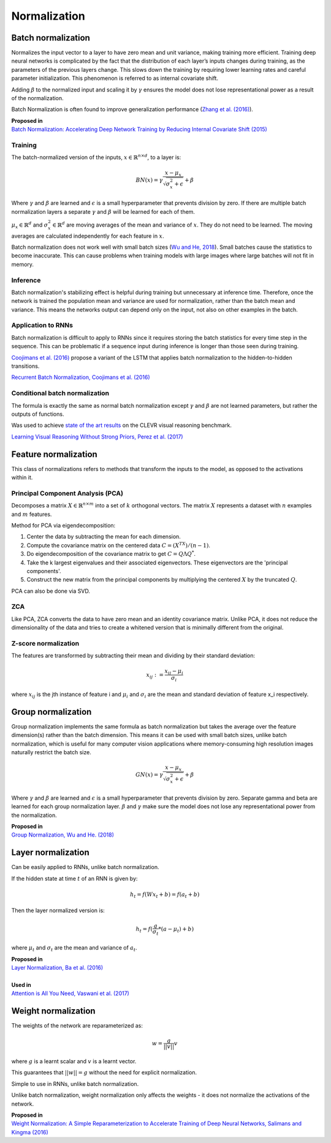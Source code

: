 Normalization
""""""""""""""""""""

Batch normalization
-------------------------
Normalizes the input vector to a layer to have zero mean and unit variance, making training more efficient. Training deep neural networks is complicated by the fact that the distribution of each layer’s inputs changes during training, as the parameters of the previous layers change. This slows down the training by requiring lower learning rates and careful parameter initialization. This phenomenon is referred to as internal covariate shift.

Adding :math:`\beta` to the normalized input and scaling it by :math:`\gamma` ensures the model does not lose representational power as a result of the normalization.

Batch Normalization is often found to improve generalization performance (`Zhang et al. (2016) <https://arxiv.org/pdf/1611.03530.pdf>`_).

| **Proposed in** 
| `Batch Normalization: Accelerating Deep Network Training by Reducing Internal Covariate Shift (2015) <https://arxiv.org/abs/1502.03167>`_

Training
_________________
The batch-normalized version of the inputs, :math:`x \in \mathbb{R}^{n \times d}`, to a layer is:

.. math::

  BN(x) = \gamma \frac{x - \mu_x}{\sqrt{\sigma_x^2 + \epsilon}} + \beta
  
Where :math:`\gamma` and :math:`\beta` are learned and :math:`\epsilon` is a small hyperparameter that prevents division by zero. If there are multiple batch normalization layers a separate :math:`\gamma` and :math:`\beta` will be learned for each of them.

:math:`\mu_x \in \mathbb{R}^{d}` and :math:`\sigma_x^2 \in \mathbb{R}^{d}` are moving averages of the mean and variance of :math:`x`. They do not need to be learned. The moving averages are calculated independently for each feature in :math:`x`.

Batch normalization does not work well with small batch sizes (`Wu and He, 2018 <https://arxiv.org/abs/1803.08494>`_). Small batches cause the statistics to become inaccurate. This can cause problems when training models with large images where large batches will not fit in memory.

Inference
___________
Batch normalization's stabilizing effect is helpful during training but unnecessary at inference time. Therefore, once the network is trained the population mean and variance are used for normalization, rather than the batch mean and variance. This means the networks output can depend only on the input, not also on other examples in the batch.

Application to RNNs
____________________
Batch normalization is difficult to apply to RNNs since it requires storing the batch statistics for every time step in the sequence. This can be problematic if a sequence input during inference is longer than those seen during training.

`Coojimans et al. (2016) <https://arxiv.org/abs/1603.09025>`_ propose a variant of the LSTM that applies batch normalization to the hidden-to-hidden transitions.

`Recurrent Batch Normalization, Coojimans et al. (2016) <https://arxiv.org/abs/1603.09025>`_

Conditional batch normalization
________________________________
The formula is exactly the same as normal batch normalization except :math:`\gamma` and :math:`\beta` are not learned parameters, but rather the outputs of functions.

Was used to achieve `state of the art results <https://arxiv.org/pdf/1707.03017.pdf>`_ on the CLEVR visual reasoning benchmark.

`Learning Visual Reasoning Without Strong Priors, Perez et al. (2017) <https://arxiv.org/pdf/1707.03017.pdf>`_

Feature normalization
-----------------------

This class of normalizations refers to methods that transform the inputs to the model, as opposed to the activations within it.

Principal Component Analysis (PCA)
_____________________________________
Decomposes a matrix :math:`X \in \mathbb{R}^{n \times m}` into a set of :math:`k` orthogonal vectors. The matrix :math:`X` represents a dataset with :math:`n` examples and :math:`m` features.

Method for PCA via eigendecomposition:

1. Center the data by subtracting the mean for each dimension.
2. Compute the covariance matrix on the centered data :math:`C = (X^TX)/(n-1)`.
3. Do eigendecomposition of the covariance matrix to get :math:`C = Q \Lambda Q^*`.
4. Take the k largest eigenvalues and their associated eigenvectors. These eigenvectors are the 'principal components'.
5. Construct the new matrix from the principal components by multiplying the centered :math:`X` by the truncated :math:`Q`.

PCA can also be done via SVD.

ZCA
_____
Like PCA, ZCA converts the data to have zero mean and an identity covariance matrix. Unlike PCA, it does not reduce the dimensionality of the data and tries to create a whitened version that is minimally different from the original.

Z-score normalization
_______________________

The features are transformed by subtracting their mean and dividing by their standard deviation:

.. math::

  x_{ij} := \frac{x_{ij} - \mu_i}{\sigma_i}
  
where :math:`x_{ij}` is the jth instance of feature i and :math:`\mu_i` and :math:`\sigma_i` are the mean and standard deviation of feature x_i respectively.
  

Group normalization
----------------------

Group normalization implements the same formula as batch normalization but takes the average over the feature dimension(s) rather than the batch dimension. This means it can be used with small batch sizes, unlike batch normalization, which is useful for many computer vision applications where memory-consuming high resolution images naturally restrict the batch size. 

.. math::

  GN(x) = \gamma \frac{x - \mu_x}{\sqrt{\sigma_x^2 + \epsilon}} + \beta
  
Where :math:`\gamma` and :math:`\beta` are learned and :math:`\epsilon` is a small hyperparameter that prevents division by zero. Separate \gamma and \beta are learned for each group normalization layer. :math:`\beta` and :math:`\gamma` make sure the model does not lose any representational power from the normalization.

| **Proposed in** 
| `Group Normalization, Wu and He. (2018) <https://arxiv.org/abs/1803.08494>`_

Layer normalization
----------------------
Can be easily applied to RNNs, unlike batch normalization.

If the hidden state at time :math:`t` of an RNN is given by:

.. math::

  h_t = f(W x_t + b) = f(a_t + b)

Then the layer normalized version is:

.. math::

  h_t = f(\frac{g}{\sigma_t}*(a - \mu_t) + b)
  
where :math:`\mu_t` and :math:`\sigma_t` are the mean and variance of :math:`a_t`.

| **Proposed in** 
| `Layer Normalization, Ba et al. (2016) <https://arxiv.org/abs/1607.06450>`_
| 
| **Used in**
| `Attention is All You Need, Vaswani et al. (2017) <https://arxiv.org/abs/1706.03762>`_


Weight normalization
----------------------
The weights of the network are reparameterized as:

.. math::

  w = \frac{g}{||v||}v
  
where :math:`g` is a learnt scalar and :math:`v` is a learnt vector.

This guarantees that :math:`||w|| = g` without the need for explicit normalization. 

Simple to use in RNNs, unlike batch normalization.

Unlike batch normalization, weight normalization only affects the weights - it does not normalize the activations of the network.

| **Proposed in**
| `Weight Normalization: A Simple Reparameterization to Accelerate Training of Deep Neural Networks, Salimans and Kingma (2016) <https://arxiv.org/abs/1602.07868>`_
